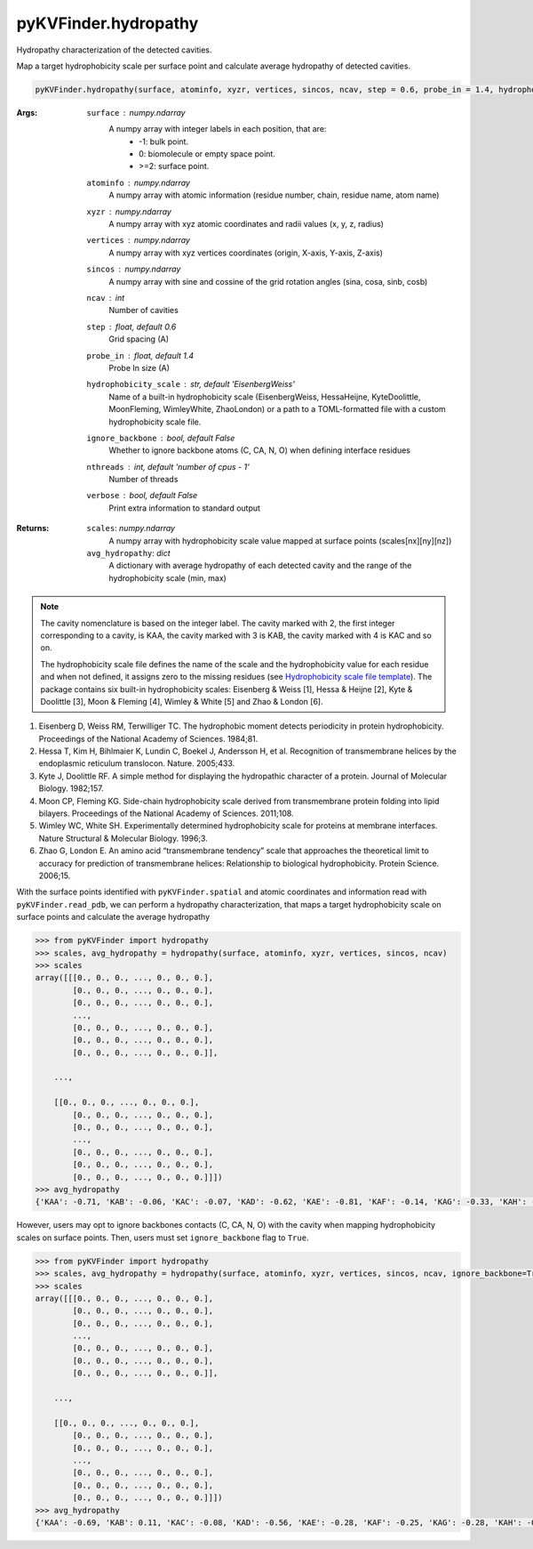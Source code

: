 pyKVFinder.hydropathy
=====================

Hydropathy characterization of the detected cavities. 

Map a target hydrophobicity scale per surface point and calculate average hydropathy of detected cavities.

.. code-block:: python

    pyKVFinder.hydropathy(surface, atominfo, xyzr, vertices, sincos, ncav, step = 0.6, probe_in = 1.4, hydrophobicity_scale = 'EisenbergWeiss', ignore_backbone = False, nthreads = os.cpu_count() - 1, verbose = False)

:Args:

    ``surface`` : *numpy.ndarray*
        A numpy array with integer labels in each position, that are:
            * -1: bulk point.
            * 0: biomolecule or empty space point.
            * >=2: surface point.
    ``atominfo`` : *numpy.ndarray*
        A numpy array with atomic information (residue number, chain, residue name, atom name)
    ``xyzr`` : *numpy.ndarray*
        A numpy array with xyz atomic coordinates and radii values (x, y, z, radius) 
    ``vertices`` : *numpy.ndarray*
        A numpy array with xyz vertices coordinates (origin, X-axis, Y-axis, Z-axis)
    ``sincos`` : *numpy.ndarray*
        A numpy array with sine and cossine of the grid rotation angles (sina, cosa, sinb, cosb)
    ``ncav`` : *int*
        Number of cavities
    ``step`` : *float, default 0.6*
        Grid spacing (A)
    ``probe_in`` : *float, default 1.4*
        Probe In size (A)
    ``hydrophobicity_scale`` : *str, default 'EisenbergWeiss'*
        Name of a built-in hydrophobicity scale (EisenbergWeiss, HessaHeijne, KyteDoolittle, MoonFleming, WimleyWhite, ZhaoLondon) or a path to a TOML-formatted file with a custom hydrophobicity scale file.
    ``ignore_backbone`` :  *bool, default False*
        Whether to ignore backbone atoms (C, CA, N, O) when defining interface residues
    ``nthreads`` : *int, default 'number of cpus - 1'*
        Number of threads
    ``verbose`` : *bool, default False*
        Print extra information to standard output

:Returns:

    ``scales``: *numpy.ndarray*
        A numpy array with hydrophobicity scale value mapped at surface points (scales[nx][ny][nz])
    ``avg_hydropathy``: *dict*
        A dictionary with average hydropathy of each detected cavity and the range of the hydrophobicity scale (min, max)

.. note::

    The cavity nomenclature is based on the integer label. The cavity marked with 2, the first integer corresponding to a cavity, is KAA, the cavity marked with 3 is KAB, the cavity marked with 4 is KAC and so on. 

    The hydrophobicity scale file defines the name of the scale and the hydrophobicity value for each residue and when not defined, it assigns zero to the missing residues (see `Hydrophobicity scale file template <hydrophobicity_scale_file_template.html>`_). The package contains six built-in hydrophobicity scales: Eisenberg & Weiss [1], Hessa & Heijne [2], Kyte & Doolittle [3], Moon & Fleming [4], Wimley & White [5] and Zhao & London [6].

.. seealso::

    * `pyKVFinder.spatial <spatial.html>`_
    * `pyKVFinder.export <export.html>`_
    * `pyKVFinder.write_results <write_results.html>`_
    * `Hydrophobicity scale file template <../_cfg_files/hydrophobicity_scale_file_template.html>`_

.. raw:: html

    <h4><u>References</u></h4>

1. Eisenberg D, Weiss RM, Terwilliger TC. The hydrophobic moment detects periodicity in protein hydrophobicity. Proceedings of the National Academy of Sciences. 1984;81. 

2. Hessa T, Kim H, Bihlmaier K, Lundin C, Boekel J, Andersson H, et al. Recognition of transmembrane helices by the endoplasmic reticulum translocon. Nature. 2005;433. 

3. Kyte J, Doolittle RF. A simple method for displaying the hydropathic character of a protein. Journal of Molecular Biology. 1982;157. 

4. Moon CP, Fleming KG. Side-chain hydrophobicity scale derived from transmembrane protein folding into lipid bilayers. Proceedings of the National Academy of Sciences. 2011;108. 

5. Wimley WC, White SH. Experimentally determined hydrophobicity scale for proteins at membrane interfaces. Nature Structural & Molecular Biology. 1996;3. 

6. Zhao G, London E. An amino acid “transmembrane tendency” scale that approaches the theoretical limit to accuracy for prediction of transmembrane helices: Relationship to biological hydrophobicity. Protein Science. 2006;15. 

.. raw:: html

  <h4><u>Example</u></h4>

With the surface points identified with ``pyKVFinder.spatial`` and atomic coordinates and information read with ``pyKVFinder.read_pdb``, we can perform a hydropathy characterization, that maps a target hydrophobicity scale on surface points and calculate the average hydropathy

.. code-block:: python

    >>> from pyKVFinder import hydropathy
    >>> scales, avg_hydropathy = hydropathy(surface, atominfo, xyzr, vertices, sincos, ncav)
    >>> scales
    array([[[0., 0., 0., ..., 0., 0., 0.],
            [0., 0., 0., ..., 0., 0., 0.],
            [0., 0., 0., ..., 0., 0., 0.],
            ...,
            [0., 0., 0., ..., 0., 0., 0.],
            [0., 0., 0., ..., 0., 0., 0.],
            [0., 0., 0., ..., 0., 0., 0.]],

        ...,

        [[0., 0., 0., ..., 0., 0., 0.],
            [0., 0., 0., ..., 0., 0., 0.],
            [0., 0., 0., ..., 0., 0., 0.],
            ...,
            [0., 0., 0., ..., 0., 0., 0.],
            [0., 0., 0., ..., 0., 0., 0.],
            [0., 0., 0., ..., 0., 0., 0.]]])
    >>> avg_hydropathy
    {'KAA': -0.71, 'KAB': -0.06, 'KAC': -0.07, 'KAD': -0.62, 'KAE': -0.81, 'KAF': -0.14, 'KAG': -0.33, 'KAH': -0.16, 'KAI': -0.4, 'KAJ': 0.62, 'KAK': -0.99, 'KAL': 0.35, 'KAM': -0.33, 'KAN': 0.18, 'KAO': 0.88, 'KAP': -0.96, 'KAQ': 0.48, 'KAR': 0.24, 'EisenbergWeiss': [-1.42, 2.6]

However, users may opt to ignore backbones contacts (C, CA, N, O) with the cavity when mapping hydrophobicity scales on surface points. Then, users must set ``ignore_backbone`` flag to ``True``.

.. code-block:: python

    >>> from pyKVFinder import hydropathy
    >>> scales, avg_hydropathy = hydropathy(surface, atominfo, xyzr, vertices, sincos, ncav, ignore_backbone=True)
    >>> scales
    array([[[0., 0., 0., ..., 0., 0., 0.],
            [0., 0., 0., ..., 0., 0., 0.],
            [0., 0., 0., ..., 0., 0., 0.],
            ...,
            [0., 0., 0., ..., 0., 0., 0.],
            [0., 0., 0., ..., 0., 0., 0.],
            [0., 0., 0., ..., 0., 0., 0.]],

        ...,

        [[0., 0., 0., ..., 0., 0., 0.],
            [0., 0., 0., ..., 0., 0., 0.],
            [0., 0., 0., ..., 0., 0., 0.],
            ...,
            [0., 0., 0., ..., 0., 0., 0.],
            [0., 0., 0., ..., 0., 0., 0.],
            [0., 0., 0., ..., 0., 0., 0.]]])
    >>> avg_hydropathy
    {'KAA': -0.69, 'KAB': 0.11, 'KAC': -0.08, 'KAD': -0.56, 'KAE': -0.28, 'KAF': -0.25, 'KAG': -0.28, 'KAH': -0.14, 'KAI': -0.4, 'KAJ': 0.97, 'KAK': -0.87, 'KAL': 0.22, 'KAM': 0.06, 'KAN': -0.1, 'KAO': 0.99, 'KAP': -1.04, 'KAQ': 0.48, 'KAR': -0.84, 'EisenbergWeiss': [-1.42, 2.6]}
